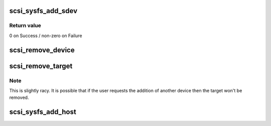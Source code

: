 .. -*- coding: utf-8; mode: rst -*-
.. src-file: drivers/scsi/scsi_sysfs.c

.. _`scsi_sysfs_add_sdev`:

scsi_sysfs_add_sdev
===================

.. c:function:: int scsi_sysfs_add_sdev(struct scsi_device *sdev)

    add scsi device to sysfs

    :param struct scsi_device \*sdev:
        scsi_device to add

.. _`scsi_sysfs_add_sdev.return-value`:

Return value
------------

0 on Success / non-zero on Failure

.. _`scsi_remove_device`:

scsi_remove_device
==================

.. c:function:: void scsi_remove_device(struct scsi_device *sdev)

    unregister a device from the scsi bus

    :param struct scsi_device \*sdev:
        scsi_device to unregister

.. _`scsi_remove_target`:

scsi_remove_target
==================

.. c:function:: void scsi_remove_target(struct device *dev)

    try to remove a target and all its devices

    :param struct device \*dev:
        generic starget or parent of generic stargets to be removed

.. _`scsi_remove_target.note`:

Note
----

This is slightly racy.  It is possible that if the user
requests the addition of another device then the target won't be
removed.

.. _`scsi_sysfs_add_host`:

scsi_sysfs_add_host
===================

.. c:function:: int scsi_sysfs_add_host(struct Scsi_Host *shost)

    add scsi host to subsystem

    :param struct Scsi_Host \*shost:
        scsi host struct to add to subsystem

.. This file was automatic generated / don't edit.

